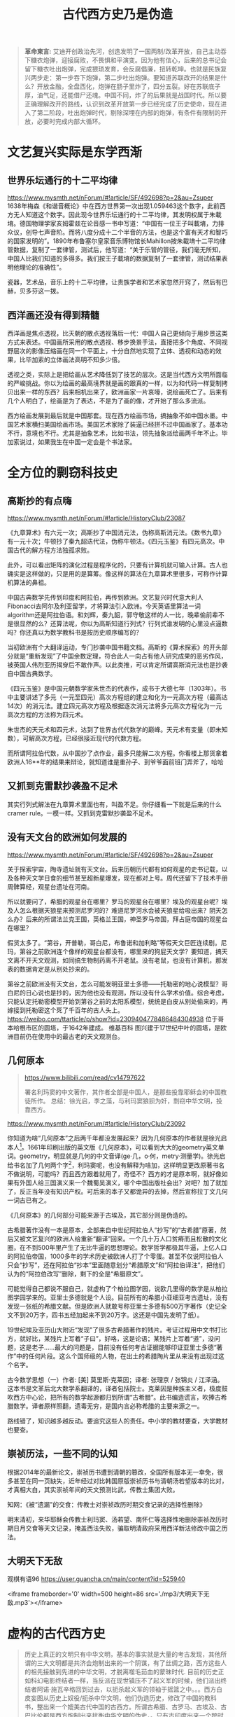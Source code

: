 #+TITLE: 古代西方史乃是伪造
#+LANGUAGE: zh-CN
#+OPTIONS: html-postamble:nil

#+begin_quote
*革命柬言:*
艾迪开创政治先河，创造发明了一国两制/改革开放，自己主动吞下糖衣炮弹，迎接腐败，不畏惧和平演变。因为他有信心，后来的总书记会留下糖衣吐出炮弹，完成猥琐发育，会反腐倡廉，扭转乾坤。也就是民族复兴两步走：第一步吞下炮弹，第二步吐出炮弹。要知道苏联改开的结果是什么？开放金融，全盘西化，炮弹在肠子里炸了，四分五裂。好在苏联底子厚，油气足，还能借尸还魂。中国不同，炸了的后果就是战国时代。所以要正确理解改开的路线，认识到改革开放第一步已经完成了历史使命，现在进入了第二阶段，吐出炮弹时代，剔除深埋在内部的炮弹，有条件有限制的开放，必要时完成内部大循环。
#+end_quote
#+TOC: headlines 2

* 文艺复兴实际是东学西渐
** 世界乐坛通行的十二平均律
https://www.mysmth.net/nForum/#!article/SF/492698?p=2&au=Zsuper
1638年梅森《和谐音概论》中在西方世界第一次出现1.059463这个数字，此前西方无人知道这个数字。因此现今世界乐坛通行的十二平均律，其发明权属于朱載堉。德国物理学家亥姆霍兹在论音感一书中写道：“中国有一位王子叫載堉，力排众议，创导七声音阶。而将八度分成十二个半音的方法，也是这个富有天才和智巧的国家发明的”。1890年布鲁塞尔皇家音乐博物馆长Mahillon按朱載堉十二平均律管数据，复制了一套律管，测试后，他写道：“关于乐管的管径，我们毫无所知，中国人比我们知道的多得多。我们按王子載堉的数据复制了一套律管，测试结果表明他理论的准确性”。
  
瓷器，艺术品，音乐上的十二平均律，让贵族学者和艺术家忽然开窍了，然后有巴赫，贝多芬这一拨。
** 西洋画还没有得到精髓
西洋画是焦点透视，比天朝的散点透视落后一代：中国人自己更倾向于用步景这类方式来表述。中国画所采用的散点透视、移步换景手法，直接把多个角度、不同视野层次的影像压缩画在同一个平面上，十分自然地实现了立体、透视和动态的效果，比毕加索的立体画法高明不知多少倍。
  
透视之类，实际上是把绘画从艺术降低到了技艺的层次。这是当代西方文明所面临的严峻挑战。你以为绘画的最高境界就是画的跟真的一样，以为和代码一样复制拷贝出来一样的东西？后来相机出来了，欧洲画家一片哀嚎，说绘画死亡了。后来有几个人明白了，绘画是为了表达，不是为了画的像，才开始了那么多流派。
  
西方绘画发展到最后就是中国那套。现在西方绘画市场，搞抽象不如中国水墨。中国艺术家横扫美国绘画市场。美国艺术家除了装逼已经拼不过中国画家了。基本功不行，意境也不行。尤其是抽象艺术，比如书法，领先抽象派绘画两千年不止。毕加索说过，如果我生在中国一定会是个书法家。 

* 全方位的剽窃科技史

** 高斯抄的有点嗨
https://www.mysmth.net/nForum/#!article/HistoryClub/23087

《九章算术》有六元一次；高斯抄了中国消元法，伪称高斯消元法。《数书九章》有一元十次；牛顿抄了秦九韶迭代法，伪称牛顿法。《四元玉鉴》有四元高次。中国古代的解方程方法独孤求败。
    
此外，可以看出矩阵的演化过程是程序化的，只要有计算机就可输入计算。古人也确实是这样做的，只是用的是算筹。像这样的算法在九章算术里很多，可称作计算机算法的鼻祖。
    
中国古典数学先传到印度和阿拉伯，再传到欧洲。文艺复兴时代意大利人Fibonacci去阿尔及利亚留学，才将算法引入欧洲。今天英语里算法一词algorithm还是阿拉伯语。和刘辉，秦九韶，郭守敬这样的人一比，晚辈偷前辈不是很显然的么？还算法呢，你以为高斯知道行列式？行列式谁发明的心里没点逼数吗？你还真以为数学教科书是按历史顺序编写的？
    
当初欧洲有个大翻译运动，专门抄袭中国书籍文档。高斯的《算术探索》的开头部分就是“重新发现”了中国余数定理，符合此人一向占有他人研究成果的恶劣作风，被英国人伟烈亚历揭穿后不敢作声。以此类推，可以肯定所谓高斯消元法也是抄袭自中国古典数学。

《四元玉鉴》是中国元朝数学家朱世杰的代表作，成书于大德七年（1303年）。书中主要讲述了多元（一元至四元）高次方程组的建立和化为一元高次方程（最高达14次）的消元法。建立四元高次方程及根据逐次消元法将多元高次方程化为一元高次方程的方法称为四元术。
    
朱世杰的天元术和四元术，达到了世界古代代数学的巅峰。天元术有变量（即未知数），可解高次方程，已经很接近现代的代数方程。
    
而所谓阿拉伯代数，从中国抄了点作业，最多只能解二次方程。你看楼上那货拿着欧洲人16**年的结果来辩论，就知道谁是重孙子、到爷爷面前班门弄斧了，哈哈
** 又抓到克雷默抄袭盈不足术
其实行列式解法在九章算术里面也有，叫盈不足。你仔细看一下就是后来的什么cramer rule。一模一样。又抓到克雷默抄袭盈不足术。
** 没有天文台的欧洲如何发展的
https://www.mysmth.net/nForum/#!article/SF/492698?p=2&au=Zsuper

关于探索宇宙，陶寺遗址就有天文台。后来历朝历代都有如何观星的史书记载，以及各种天文学日食的细节甚至超新星爆发，现在都对上号。周代还留下了技术手册周髀算经，观星台遗址在河南。
  
所以就要问了，希腊的观星台在哪里？罗马的观星台在哪里？埃及的观星台呢？埃及人怎么根据天狼星来预测尼罗河的？难道尼罗河水会被天狼星给吸出来？阴天怎么办？后来的所谓法兰克王国，英格兰王国，神圣罗马帝国，拜占庭帝国的观星台在哪里？
  
假货太多了。“第谷，开普勒，哥白尼，布鲁诺和加利略”等假天文巨匠连续剧。尼玛，第谷之前欧洲连个像样的观星台都没有，哪里来的狗屁天文学？要知道，搞天文离不开天文观测，如同搞生物制药离不开老鼠。没有老鼠，也没有计算机，那发表的数据肯定是从别处抄来的。
  
第谷之前欧洲没有天文台，怎么可能发明亚里士多德——托勒密的地心说模型？哥白尼的日心说也是抄的，因为他也没有观测，所以没有什么学术价值。综合考虑，只能认定托勒密模型开始到第谷之前的太阳系模型，统统是白皮从别处偷来的，再嫁接到托勒密这个死了千百年的古人头上。
https://weibo.com/ttarticle/p/show?id=2309404778486484304938
位于哥本哈根市区的圆塔，于1642年建成。 维基百科 图兴建于17世纪中叶的圆塔，是欧洲目前仍在使用中的最古老的天文观测台。
** 几何原本
#+begin_quote
https://www.bilibili.com/read/cv14797622
  
署名利玛窦的中文著作，其作者全部是中国人，是那些投靠耶稣会的中国教徒所作。
总结：徐光启，李之藻，与利玛窦狼狈为奸，剽窃中华文明，投靠西方。 
#+end_quote

https://www.mysmth.net/nForum/#!article/HistoryClub/23092

你知道为啥“几何原本”之后两千年都没发展起来？因为几何原本的作者就是徐光启本人[fn::https://mp.weixin.qq.com/s/rXnyLUJon4dOL5L4UPuU5g
徐光启是东林党，西方传教士的代言人，这样欺上媚外的人不可能是作者。另一种说法是来自西周https://user.guancha.cn/main/content?id=491190]。1661年印刷出版的英文版《几何原本》，可以看到大大的geometry英文单词。geometry，明显就是几何的中文音译(ge·几，o·何，metry·测量学)。徐光启给书名加了几何两个字[fn::几何二字估计表达不知来自何几之意。]，利玛窦呢，也没有解释为啥加，这样明显更改原著书名不做说明，可能吗？而且西方跟着就用了，奇怪不？西方的才是原本啊，就好像如果有外国人给三国演义来一个魏蜀吴演义，哪个中国出版社会出？对吧？加了就加了，反正当年没有知识产权。可后来的本子又都诡异的去掉，然后宣称拉丁文几何一词古已有之。

《几何原本》的几何部分可能来源于古埃及，其它部分则是伪造的。
  
古希腊著作没有一本是原本，全部来自中世纪阿拉伯人“抄写”的“古希腊”原著，然后又被文艺复兴的欧洲人给重新“翻译”回来。一个几十万人口贫瘠而且松散的文化圈，在不到500年里产生了无比牛逼的思想理论。数学哲学都极其牛逼，上亿人口的阿拉伯帝国，1000多年的学术历史被欧洲人打了个零蛋。甚至不仅说阿拉伯人只会“抄写”，还在阿拉伯“抄本”里面随意划分“希腊原文”和“阿拉伯译注”，把他们认为的“阿拉伯改写”删除，剩下的全是“希腊原文”。
  
可能觉得自己都说不服自己，就虚构了个柏拉图学园，说欧几里得的数学是从柏拉图学园学来的。亚里士多德就是个人设。目前所有的希腊小亚细亚考古遗址，没有发现一张纸的希腊文献。但是欧洲人就敢号称亚里士多德有500万字著作（史记全文不到20万字，四书五经加起来不到20万字。这还是中国先发明了纸）。
  
19世纪埃及亚历山大附近“发现”了很多古希腊著作的残片。考证过程用中文书打比方，就好比，某残片上写着“子曰”，好咯，这是论语；某残片上写着“道”，没问题，这是老子……最大的问题是，目前没有任何考古证据能够印证亚里士多德“著作”中的任何片段。这么个国师级的人物，在出土的希腊陶片里从来没有出现过这个名字。
  
古今数学思想（一）作者: [美] 莫里斯·克莱因；译者: 张理京 / 张锦炎 / 江泽涵。这本书是文革后北大数学系翻译的，译者包括院士。克莱因是种族主义者，极度鼓吹西方中心论，把所有的数学起源都归到所谓“古希腊”。此书编造谎言，吹捧古希腊数学。译者原样照翻，遗毒无穷，是国内言必称希腊的主要来源之一。
  
路线错了，知识越多越反动。要追究这些人的责任。中小学的教材要查，大学教材也要查。
** 崇祯历法，一些不同的认知
根据2014年的最新论文，崇祯历书遭到清朝的篡改，全国所有版本无一幸免，很多甚至在同一页缺失，近年经过对比韩国原版崇祯历书与清朝汤若望版本的比对，才真相大白，其实崇祯年间的天文预测比武，传教士集团大败。

知网：《被“遗漏"的交食：传教士对崇祯改历时期交食记录的选择性删除》

明末清初，来华耶稣会传教士利玛窦、汤若望、南怀仁等选择性地删除崇祯改历时期日月交食等天文记录，掩盖西法失败，骗取明清政府采用西洋新法修改中国之历法。
** 大明天下无敌
观棋有语96 https://user.guancha.cn/main/content?id=525940

<iframe frameborder='0' width=500 height=86 src='./mp3/大明天下无敌.mp3'></iframe>

* 虚构的古代西方史
 #+begin_quote
历史上真正的文明只有中华文明，基本的事实就是大量的考古发现，其他所谓的三大文明都是共济会炮制出来的一个阴谋，有了丝绸之路，西方这些人的祖先接触到先进的中华文明，才脱离噬毛茹血的蒙昧时代.
目前的历史正如科幻电影终结者一样，当反派在现世镇压不了起义军的时候，他们派出终结者阿诺·施瓦辛格回到过去，以扼杀起义军的领袖于摇篮之中。。。西方白皮妄图从历史上奴役/扼杀中华文明，他们伪造历史，修改了中国的教科书，整出来一个媲美古代中国的古西方。所谓古希腊、古罗马、古埃及、古巴比伦都是西方炮制出来抗衡中华文明的伪史，。只有古印度出来一个跨时代的佛陀，排名第二的是中国，没有其他。 西方人都怀疑古西方的时候，中国人已经把它写入教科书，这是什么样的情怀？比亲儿子还孝顺。
 #+end_quote
** 文物
https://mp.weixin.qq.com/s/kU3jGQ9Bf0v46Rm8oQ3rQA
网友、参观者的评论.其实，所谓希腊艺术的每个雕塑都值得怀疑——


把大量复制品都放到卢浮宫，作为真品不加说明地招摇撞骗，我对西方博物馆的可信任度感到羞愧！谁都知道西方博物馆历来有许多造假文物充斥其中。


——“法国卢浮宫馆藏的希腊古典艺术珍品最大的特点，就是没有一件文物是有明确出处的，都是来历不明的。


据说都是在文艺复兴以后的近代，大约相当于中国的清朝中后期发现的；而且所有文物都是单独发现的，没有明确的发现时间和地点的。


也就是说，你别想考证它的真伪，你就听我说吧。咋说咋是。所有文物都缺乏相关考古证据支持，年代都是想当然的，是纯推测的。

- 在国际拍卖会上，特别是苏富比，佳得乐的拍卖会，中国文物屡创天价，然而所谓古埃及或者古希腊文物却连中国文物的零头都不到，按理说，古埃及古希腊文物少，应该更珍贵才对，为何西方人却严重低估古埃及古希腊文物价格呢？
  
很明显，所有这些都是白皮专门欺骗中国人的，他们自己心知肚明，这些都是假的。
- 前段时间，埃及挖了个古城，考古学家说了实话：这是自图坦卡门以来最重要的发现。你细品品，一百多年牛逼哄哄的古埃及考古，就这两拿得出手。
  
欧美各大博物馆陈列的古埃及“文物”，因为不是按现代考古方法出土的，来源年代存疑，大部分只能算工艺品。相反，中国古文物既有大量世代流传的，又有源源不断出土的，还有文献记载，还有境外世代流传/现代出土/文献记载。最要命的是，这三者互相印证，互相支持，想黑都没处下嘴，只能装没看见。

- 西方伪造文献举例 ——《孔子弟子与鲁公子对话录》 https://www.mysmth.net/nForum/#!article/History/1880581

** 太巧的巧合。
*** 埃及艳后 vs. 武则天
https://baijiahao.baidu.com/s?id=1590264680703754310&wfr=spider&for=pc

对照了一个埃及历史上一个女皇帝和武则天的历史，得出结论是照抄武则天的历史编的
#+CAPTION:埃及艳后 vs. 武则天 咋这么巧呢？
|          | 埃及艳后                                                                                                                              | 武则天                                                                                                                                |
| 被逐出宫 | 公元前51年，国王托勒密十二世去世，克里奥佩特拉按照当时的法律规定嫁给了比她小6岁的异母弟弟，当时她也只有21岁，夫妻两人一起掌管朝政，公元前48年，她在与弟弟夺权的宫廷斗争中失败，被弟弟驱逐出埃及。 | 武则天生于公元624年，14岁入宫，是唐太宗的才人，唐太宗赐号“武媚”，唐太宗驾崩武则天依唐朝规定，和部分没有子女的嫔妃们一起入长安感业寺为尼。 |
| 帝王相助 | 克丽奥佩特拉被驱逐后雄心不死，一心想回埃及跟弟弟争夺王位，不断在埃及与叙利亚边界一带招兵买马，当时罗马帝王凯撒率兵来到埃及，克丽奥佩特拉让士兵化装成商人，把自己赤裸着包在地毯里抬到凯撒居住的行馆，凯撒以为是行囊，而出现在他面前的竟是一位风姿绰约的美女。她身段曼妙无双，神情妩媚可人，凯撒被她的美貌征服，率领大军帮助克丽奥佩特拉反戈一击，击败了他的弟弟成为埃及女王。 | 公元650年，唐高宗在太宗周年忌日入感业寺进香之时，又与武则天相遇，两人互诉离别后的思念之情，很快武则天怀上龙胎，被高宗接回宫中，武则天攻于心计，心狠手辣，先后铲除萧淑妃和王皇后，高宗去世后武则天杀掉自己的儿子登基为帝。 |
| 晚景凄惨 | 凯撒死后，克丽奥佩特拉嫁给了罗马执政官安东尼，安东尼为了得到埃及女王的欢心，把罗马帝国在东方的大片殖民地送给埃及，这种行为损害了罗马的国家利益，让罗马人大为不满，屋大维率兵攻打埃及，埃及军队叛变安东尼大败，屋大维生擒了克丽奥佩特拉，克丽奥佩特拉留下了一份遗书后自杀身亡。 | 公元705年，太子李显发动兵变，率禁军五百余人冲入宫中包围武则天寝宫，要求武则天退位，武则天被迫禅让帝位与太子李显，12月武则天在上阳宫去世。 |
***  苏格拉底、柏拉图、亚里士多德 都是虚构的吧？
苏格拉底、柏拉图、亚里士多德的师承关系 是不是很类似孔、孟、荀？荀子的弟子是秦始皇的老师。

#+CAPTION:咋这么巧呢？
|------------------------------+--------+----+------------+----------|
| 孔 (述而不作)                | 孟     | 荀 | 李斯       | 秦始皇   |
| 苏格拉底(全是弟子记录的言行) | 柏拉图 |  ~ | 亚里士多德 | 亚历山大 |


*** 罗德岛太阳神巨像  = 长安十二铜人
- 在罗德市港口的入口处，据说太阳神巨像修筑了12年，于公元前282年完工。它是希腊太阳神赫利俄斯的青铜铸像，巨像铸造完工后过了56年，毁于公元前226年的一次地震中。有人怀疑罗德岛太阳神巨像是否真的存在过？整座巨像高33米，一个脚趾头就需要两个成人合抱，它以大理石建成，再以青铜包裹。这座巨像建在罗德港通往地中海的港口，形象为一个手举火炬，脚踩两岸的青铜巨人。而他手举的火炬则作为灯塔，昼夜不熄，为过往的船只导航。公元前226年，一次大地震把这座伟大的巨像推倒了。巨像在原址上躺了近千年，后来就下落不明了。
- 千古一帝秦始皇，为了巩固自己的政权，除在原有政权机构基础上调整及完善统一、中央集权的封建国家机器，建立了一套由中央至地方的、严密的统治机构与封建官僚制度外，还采取一系列其它措施，如收缴天下兵器，铸成十二铜人，立在咸阳。
  比如司马迁在《史记》中记载：“收天下兵，聚之咸阳，销以为钟鐻金人十二，重各千石，置廷宫中。” 班固在《汉书》中记载：“二十六年有大人长五丈，足履六尺，皆夷狄服，凡十二人见於临洮，故销兵器，铸而象之。” 贾谊在著名的《过秦论》中也有记载：“收天下之兵,聚之咸阳,销锋镝,铸以为金人十二。”等等。

** 古希腊文明存不存在？
https://baijiahao.baidu.com/s?id=1719956750510677238&wfr=spider&for=pc

二战期间，一批莎草纸文献在埃及重现天日，大约共有200块文件片段，其来源无人知道，上面记载的是古希腊大师阿特米多鲁斯的作品。文献里面有文字、绘画和地图，其中的地图被认为是无价之宝，极有可能是希腊罗马时代最古老的地图，也是所有莎草纸文献中唯一的地图。
  
阿特米多鲁斯是古希腊版的徐霞客，生平大约在公元前2世纪，处于古希腊衰亡与古罗马崛起的时代，相当于中国西汉的中前期，他一生去过很多地方，写过不少笔记，画了很多地图，之后希腊的地理学家斯特拉波就是参考了他的很多文献，写成了17卷《地理学》。这批莎草纸上写的是阿特米多鲁斯未曾传世的作品，所以更具有非比寻常的价值。
  
测试表明，文献所用的莎草纸可以追溯到公元15年—85年，墨水与公元1世纪的墨水类型一致。虽说与阿特米多鲁斯的年代对不上，不可能是他亲笔写下的著作，但从莎草纸与墨水来看，这些文献也有2000余年历史了，即便是赝品，也是有2000年历史的赝品，还是具有非同一般的价值。
  
1971年，古董商塞洛普·希莫尼安将之合法的进口到德国，1980年在德国公开展览，上世纪末时这批文献被整理出版，本世纪初时希莫尼安将之出售。
  
2004年，意大利都灵圣保罗银行非盈利基金会拿出275万欧元，买下这批古老的文献，并将它们送到米兰国立大学的实验室，进行深入的研究和保护。之后，基金会准备将其赠予都灵埃及博物馆。然而让其意外的是，都灵埃及博物馆馆长艾莱尼·瓦西里卡却强烈反对，不愿意接收这批“珍贵的文献”。
  
原来，艾莱尼·瓦西里卡对洛普·希莫尼安非常不信任，因为他有走私、伪造文物等的黑历史，他经手的文物真假难说，出于对他的严重不信任，于是艾莱尼·瓦西里卡不太愿意接收这批莎草纸文献。
  
更重要的是，后来专家再一次细致测试时，最终发现了文献是伪造的，内容是后人虚构的。康斯坦丁·西蒙尼德斯是一个19世纪的声名狼藉的文物造假者，他将一些纸莎草纸放在锌网上，再进行酸处理，可以模拟出两千年的做旧效果，再用保存的古老墨水在纸上伪造内容，最后就伪造出了“阿特米多鲁斯”的作品。最后经过权威评估，这批纸莎草纸只值20块钱。
  
其实，古今中外文物造假数不胜数，以假乱真的事情时有发生，乃至不少顶级专家也有“打眼”的时候，因此伪造古希腊作品，以及基金会买到了假货，这些都很正常。
  
然而，问题的重点在于，伪造者伪造了古希腊大师的作品，如果这批文物没有被识破，那么这些内容就被认为真是阿特米多鲁斯所作，为古希腊文明之辉煌又增添了一个铁证。这就难免让人质疑，我们熟知的其他古希腊大师的作品，其中多少是像这批文物一样是伪造出来的？如此质疑并非空穴来风，以《亚里士多德的杰作》为例。
  
1684年，英国出版商约翰·豪首次出版了《亚里士多德的杰作》，这是一本有关性和受孕的医学书籍，包括不少早期助产学与自然哲学的内容，讲述的是亚里士多德在医学方面的认知。这本书非常畅销，出版第一年就出现盗版，之后在英国和美国发行了数百种不同版本，上世纪30年代时这本书仍在销售，内容也基本没有变化。以当时来看，亚里士多德除了精通哲学、物理、天文、数学等之外，还要加上一个医学，乃至掌握的部分医学知识已经达到了欧洲16世纪的水平。
  
但这本书是伪造的，破绽很简单，因为书中提到亚里士多德信奉耶稣。而亚里士多德是公元前4世纪之人，耶稣公元零年出生，因此亚里士多德不可能信奉耶稣。说到底是书商为了卖书，借助了亚里士多德的名人效应，犹如上世纪很多武侠小说都冠以金庸名头一样。当然，尽管破绽如此明显，但直到19世纪末欧洲人才相信这是伪作。
  
法国人文主义学家、逻辑学家、哲学家、教育改革者彼得吕斯·拉米斯（1515—1572年）说过，“亚里士多德的一切都是伪造的或虚假的。”这句话或许有些绝对，但通过阿特米多鲁斯莎草纸文献与《亚里士多德的杰作》来看，如今流传的古希腊作品中至少有一部分是后人伪作。 

** 古代埃及历史系伪造！

http://www.360doc.com/content/17/0828/21/46584093_682861108.shtml

在十八世纪以前，并没有 “古埃及文明”的概念

“世界万物的自然秩序似乎无可置辩地表明，埃及古时是最晚有人定居的土地之一。”

（[法]伏尔泰《风俗论》中译本上卷第92页，商务印书馆1994年11月第1版）

在西方“直至十九世纪以前，人们还认为最古的历史就是古希伯来史，这在《圣经》中有文字记载。

至于古代埃及、巴比伦、亚述、腓尼基和波斯等地的历史，除《旧约》中偶尔有所记述外，

希腊作家也保存了这方面的一些知识，但这些史料加在一起，仍然非常缺乏。”

（[美]J?W?汤普森《历史著作史》中译本上卷第1分册第3-4页，商务印书馆1988年5月）

按：所谓“希腊作家保存的这方面的知识”，实际上大多都是后世西方学者所伪造的文献。

“古埃及学”原来只是一些“文人”（西方以前经常有诗人、作家参与考古，笑而不语，著名的米诺斯考古造假就是这些文人做的）构造出来的

** 埃及金字塔是1809年之后新建伪造

https://new.qq.com/rain/a/20201219a0cmwo00
先概括结论：
- 1802年法国画家德农，1809年法国科考队出版的狮身人面像和金字塔，完全是虚构的。


- 法国和美国两位世界顶级材料科学家证明，金字塔石块是混凝土制作。


- 17世纪，欧洲已经出现人造石——“浇铸石”（pierre fondue）。


关于金字塔的传说，三座金字塔是埃及古王国第4王朝的三位法老——胡夫、哈夫拉和孟卡拉所建。狮身人面像在中间第二座金字塔前方。建造时间据称是西元前2631-2498年，迄今已有4500多年。据说，埃及金字塔是动用了10万人，花了30年时间才建成……所以，被列入“古代世界七大奇迹”之一。甚至有人赞叹，金字塔不是人力所为，而是外太空人干的……


然而事出反常必有妖。这金字塔背后之妖并非无迹可寻。我们可以用一系列的历史图像来证明：1802年或1809年，今天我们看到的金字塔和狮身人面像并不存在。

事实上，西方16世纪以来，一直流传各种各样关于关于埃及金字塔的传说。形形色色的旅行家到了埃及，宣称都看到过金字塔，以及金字塔旁的雕像（开始只是地上冒出一个人头，不是狮身人面），并画成画在欧洲出版，更进一步激发欧洲人对东方埃及的想象。这与前述欧洲人臆想雅典、胡乱画雅典完全一样。这些臆想的金字塔和塔旁像蘑菇一样冒出的人头像，简直可以开一个图片长廊。

# | 能找到最早画埃及金字塔的，是1544年德国制图家蒙斯特（Sebastian Munster）画《宇宙志》（Cosmographia）中的插图（图1-左）。三座金字塔很尖，挤在一起，与人体相比塔也不高。 | file:~/Documents/1000.webp （图1）(左）最早1544年 德国人蒙斯特画金字塔 （右）1554年，法国人所罗门画金字塔            |

#+begin_export markdown
<table width="125%" cellspacing=8 cellpadding=1 border=2 style="position:relative;left:-7em">
<tbody> <tr><td style="width:25%">
	<ul>
	<li> 能找到最早画埃及金字塔的，是1544年德国制图家蒙斯特（Sebastian Munster）画《宇宙志》（Cosmographia）中的插图（图1-左）。三座金字塔很尖，挤在一起，与人体相比塔也不高。
	</li>
	  <li>然后是1554年法国画家所罗门（ Bernard Salomon）画的《东方宇宙志》中的“埃及金字塔”（图1-右）,与今日场景迥异。</li>
	</ul>
    </td>
    <td><img src='./img/0-1.webp'><br>（图1）(左）最早1544年 德国人蒙斯特画金字塔 （右）1554年，法国人所罗门画金字塔</td></tr>
    <tr><td>然后是1572年霍根伯格/布劳恩（Hogenberg&Braun，）画的两座金字塔（图2），不是处于沙漠中，而是建于削去顶部的山丘上。第一次塔旁边出现雕像——一尊女头雕像。</td>
    <td><img src='./img/0-2.webp'><br>（图2）1572年，最早出现金字塔旁女子头雕像（霍根伯格/布劳恩）</td></tr>
    <tr><td><ul><li>也是1572年，希姆斯科克（M. van Heemskerck，）画的金字塔旁边，却是一座男子头像（图3-左）！这是他画“世界七大奇迹”书系的插图（看来世界七大奇迹的传说，在16世纪已广为流传）。</li>
    <li>1579年，赫尔弗雷希（Johannes Helfreich）画的塔旁雕像是一尊半身裸女（图3-右）！据说是埃及女神伊西丝（Isis）。可见，最早西方人想象埃及金字塔旁的雕像，并非狮身人面像，而是一个人物像。人物可男可女，全无一定。</li> </ul></td>
    <td><img src='./img/0-3.webp'><br>（图3）（左）1572年，希姆斯科克，金字塔旁出现男子雕像 （右）1579年，赫尔弗雷希，金字塔旁是半身裸女</td></tr>
    <tr><td>到了1589年，索美尔（Jan Sommer）画的金字塔（图4-上），体量一点不大。大大小小一大片在村庄附近。金字塔后边的雕像不男不女。</td><td><img src='./img/0-4.webp'><br>（图4）(上）1589年，索美尔，塔后面的雕像不男不女</td></tr>
    <tr><td>现在来看17世纪的图片。1615年英国诗人旅行家桑迪（George Sandys）画的金字塔（图4-下）。终于金字塔是在沙漠里了。雕像脸上露出蒙娜丽莎谜一般的微笑。光光的脑门上留一溜头发，颇像日本浪人。</td>
    <td><img src='./img/0-5.webp'><br>（下）来看17世纪的金字塔——1615年，英国人桑迪， 人头雕像脑额上一条留发像日本浪人</td></tr>
    <tr><td>1643年波西米亚版画家霍拉尔（Wenceslas Hollar）刻画的金字塔（图5）。雕像不辨男女。沙漠地下一条双头蛇，是为了守护金字塔？透出一种不祥的气氛。</td><td><img src='./img/0-6.jpg'><br>（图5）1643年，波西米亚人霍拉尔， 雕像不辨男女</td></tr>
    <tr><td><li>1653年法国贵族、外交家德·拉布耶勒古兹（F. de La Boullaye-Le Gouz）画的金字塔（图6-左）。他受法王路易十四派遣，担任赴波斯大使，游历甚广，最终在伊朗的伊斯法罕去世。他画的金字塔也是一大片，雕像又恢复成一个女子。他见过今天号称已存在了4500年的金字塔和狮身人面像吗？显然没有。</li>
    <li>1665年法国贵族、外交旅行家蒙哥尼（B. de Monconys），明确1648年去过埃及，写过游记，但画出的金字塔实在不像话（图6-右）。</li> </td>
    <td><img src='./img/0-7.webp'><br>（图6）（左）1653年，法国人拉布耶勒古兹, 又恢复是一个女人 （右）1665年，法国人蒙哥尼，左上有点像狮身人面像</td></tr>
    <tr><td>1665年，荷兰人文学者旅行家达佩尔的（Olfert Dapper）《描述非洲》，其中插图描绘金字塔（图7），大小不一。值得注意的是，金字塔旁除了有原先的裸女雕像（有点像非洲女性），还第一次出现了狮身人面兽。</td><td><img src='./img/0-8.webp'><br>（图7）1665年，荷兰人达佩尔，除了有裸女头像，还第一次出现狮身人面像</td></tr>
    <tr><td>读者朋友要注意，这里是两样东西：一个是传统的人头像，二是新出现的狮身人面兽，两者不能搞混。1676年，意大利耶稣会士、“埃及学之父”基歇尔（Athanasius Kircher），所画的两幅金字塔（图8），依然延续前人套路：金字塔很尖。大概所有关于金字塔的传说，都说旁边有一尊巨大的头像。基歇尔也画了一尊很像古罗马大理石雕像的裸体半身像，似男又女：短头发像男，丰乳又像女。另，背景不是沙漠，而是丘陵山区。</td><td><img src='./img/0-9.webp'><br>（图8）1676年，“埃及学之父”意大利人基歇尔所画两幅金字塔</td></tr>
    <tr><td>1681年，曾画过波斯波利斯的荷兰画家旅行家布鲁茵也到了埃及，据称甚至爬到了金字塔顶留下自己的签名，还画了金字塔内部的图景。1698年他出版游记，埃及金字塔还是想象的（图9）。头像脑后头发像挂两片猪八戒的大耳朵，第一次将人头画成类似今天狮身人面像的头像，没有狮身，依然是传统的人头。还有一个欧洲人的高鼻梁</td><td><img src='./img/0-10.webp'><br>（图9）1698年，荷兰旅行家布鲁茵，第一次出现“无狮身”的人面像</td></tr>
    <tr><td>18世纪，情形依旧。1721年，奥地利杰出建筑师、建筑史家冯·埃利亚赫（Fischer von Eriach）画古代七大奇迹，也画了埃及金字塔（图10）。他继续了达佩尔，画一个人头像（中间金字塔侧），第二次出现了狮身人面兽，而且是两只，带翅膀的。要点是：狮身人面兽的头是朝向金字塔，和今天狮身人面像背着西边金字塔面朝向东方，完全两回事。</td><td><img src='./img/0-11.webp'><br>（图10）18世纪埃及金字塔图片，仍然是臆想</td></tr>
    <tr><td><li>1721年，奥地利人埃利亚赫 ，除了人头雕像，还追加了两只带翅膀的狮身人面兽</li><li>1724年，德国地理学家豪曼（J. B. Homann）承袭了埃利亚赫：也画了一个人头，一只带翅膀狮身人面兽（图11）。是一个人头，一只狮身人面兽</li></td><td><img src='./img/0-12.webp'><br>（图11）1724年，德国人豪曼</td></tr>
    <tr><td>1755年，丹麦旅行家、绘图师诺登（F. L. Norden）出版《埃及与努比亚行记》，所画“无狮身”的人面像，其实还是人头的传统，第一次接近了我们今天的头像，已缺了鼻子（图12）。</td><td><img src='./img/0-13.webp'><br></td></tr>
</tbody></table>
#+end_export

终于19世纪来临，见证金字塔真伪的时刻到了。

1798年5月，拿破仑远征埃及，随军带了一支160人组成的各科学者和艺术家的队伍，成立一个“科学与艺术委员会”。据说是要继续法国18世纪百科全书派的使命，编写一本专门针对埃及的百科全书。成员有古董家、建筑师、天文学家、化学家、数学家、医生或药剂师、机械师、音乐家、博物学家、矿物学家、绘图师、版画家、雕塑家等。远征行动持续了三年，到1801年8月为止。拿破仑的军事行动遭到惨败，但科学“考察”活动则成果辉煌。

1809年，专家学者的考察成果初步完成，汇编出版了一套巨型开本的《埃及描述》（Description de l'Egypte），分为“古迹”、“现代国家”、“自然史”和“地理”四大类，10卷文字，13卷图片，是当时欧洲最鸿篇巨制的出版物。1820年代又出了第二版，直到1829年。

所谓“埃及学”，以前都是欧洲人瞪着迷离的双眼，遥望东方瞎想，直到拿破仑这次远征，随队一个国家的科学精英，才最终制造出来。

跟随远征的，有一位著名画家维旺·德农(Vivant Denon)（图13-左），负责绘制埃及的古迹。他是拿破仑的御用画家，也是贴身成员。拿破仑1799年回法国他也一起回，在埃及只呆了一年多。后来打理拿破仑从欧洲各国掠来的文物，组建拿破仑博物馆，成为卢浮宫的首任馆长。现在卢浮宫主要馆区南楼就叫“德农馆”，当年在卢浮宫学院学习常进卢浮宫，对Denon门印象深刻。
#+CAPTION:（图13）德农（1747-1825） ；德农画伏尔泰（1774 ） ；德农速写
[[./img/d000.webp]]

德农本来就是一个画家，画艺精湛。曾受托为老年的伏尔泰画像，因为画得太像导致老伏不满意。速写功夫也非常精准，无可挑剔（图13-右）。

但是，在德农1802年出版的《上下埃及行记》（Voyage dans la basse et la haute Egypte）中，德农画金字塔前的人头，与今天的狮身人面像实景，差异巨大（图14）。

#+CAPTION:（图14）
[[./img/e000.webp]]

首先，德农画的长脖子人头雕像，完全承袭了地上冒蘑菇的人头“传统”，而非今天的狮身人面兽。第二，德农的雕像明显是有仰角，而实景头像几乎平视。第三，头发没有显得张开，感觉头发很短，紧包裹着头皮。

要知道，德农可不是前面那些不靠谱的旅行家和“东游记”作者，而是科考队员，他的这幅画也是科考成果。而且这幅画的场景，画的就是科考队员在“测量”金字塔旁的人头雕像！如果那时已经存在狮身人面像，德农是绝对不会画出如此大误差的图像来！

画的背景上，还有一个堆砌石块的废墟，应该是德农理解的金字塔废墟，证明那时还没有我们今天看到的金字塔。

金字塔和狮身人面像离开罗很近。所有到过埃及开罗的人，不可能见不到。很明显，德农所画完全是与前几个世纪的“东游记”作者一样，是在画臆想的金字塔前人头像。

应该说，德农这张狮身人面像也是设计图，只是后来没有被采用。

德农的臆想图是一个铁证，证明1802年的时候，埃及并不存在今天模样的狮身人面像。


再来一个更实证的证据。
  1809年出版的《埃及描述》，是法国科学家们的正式科考成果，竟然也有这样一张图（图15），金字塔建在一片像陕北黄土高原、有沟堑的丘陵之上，与今天实景的沙漠缓丘环境完全不符！
  
#+CAPTION:（图15）科考成果《埃及描述》，“夕阳下的金字塔和狮身人面像”，1809年,场景依然是虚构的
[[./img/f000.webp]]

法国科学家们出版的狮身人面像，完全没有采用德农的人头构想，而是将人头传统和狮身人面兽两相合一，或者说把传统的人头归并、嫁接到狮身人面兽的人头上。人头采用的是图12诺登的头像，下面再加了一个狮身子：今天实景的狮身人面像原型终于诞生！

但它的位置在最北的胡夫金字塔外侧，而今天实景的狮身人面像，是靠近中间第二座金字塔。所以这也是完全虚构的图景。沟堑丘陵地貌，狮身人面像位置明显错位，这个虚构场景是证伪埃及金字塔的第二个铁证。


就像前述卡雷和斯图尔特虚构和设计雅典，法国科学家既有浪漫想象，也有设计的意图。同样《埃及描述》既有图15那样的明显虚构，也有非常接近今天实景的设计。比如这幅金字塔全景图

#+begin_export html
<div  style="position:relative;left:-7em;width:125%">
  <table border=1 width="100%" style="table-layout:fixed;"><tbody>
      <tr><td style="width:15%"><ul><li>（图16-上），金字塔的整体感觉已经与今天实景的金字塔几乎一致。尤其中间第二座金字塔塔顶，残留了一个“头盖”，也与今天符合。但是，狮身人面像却是在右侧，完全不在今天的位置，与图15的错误一样,狮身人面像位置错误 仍然是虚构场景。</li><li>而图16-下的两幅狮身人面像，虽然位置基本正确，头像也非常接近今天实景，但左下那个头像明显是“传统”的人头，没有看到“狮身”。</li></ul></td><td width="85%"><div style="overflow-x:scroll"><img src='./img/0-14.webp' style="transform:scale(1);" ><br>（图16）“从东南看金字塔全景”《埃及描述》，1809年</div></td></tr>
  </tbody></table>
</div>
#+end_export

# （图16-上），金字塔的整体感觉已经与今天实景的金字塔几乎一致。尤其中间第二座金字塔塔顶，残留了一个“头盖”，也与今天符合。但是，狮身人面像却是在右侧，完全不在今天的位置，与图15的错误一样,狮身人面像位置错误 仍然是虚构场景。
# 而图16-下的两幅狮身人面像，虽然位置基本正确，头像也非常接近今天实景，但左下那个头像明显是“传统”的人头，没有看到“狮身”。

# #+caption: （图16）“从东南看金字塔全景”《埃及描述》，1809年
# [[file:///home/admin/Documents/g000.webp]]

金字塔旁的雕像，最开始长期是一个女（男）人头像（或半身胸像），到一人一兽（狮身人面兽），后又摇摆回到人头（德农），最后是两者合一，或狮身人面兽取代人头，定型为一个巨大的狮身人面雕像。

《埃及描述》还有一张金字塔的“测绘图”——“金字塔及周边地貌平面图”（图17-左），其实是一张被精确执行的设计图，与右边的航拍实景（图17-右），两者非常地接近。不得不佩服当时法国科学家在没有卫星和航拍条件下的制图能力，也要佩服施工方能极其精确地按照设计图建造了金字塔。
#+begin_export html
<table width="125%" cellspacing=8, cellpadding=1, border=2 style="position:relative;left:-7em">
    <caption>（图17)（上） “金字塔及周边地貌平面图”，《埃及描述》，1809年 设计图非常接近实景。但仍有误差：狮身人面像小而斜 （下）金字塔和狮身人面像，航拍实景</caption>
<tbody>
    <tr><td><img src="./img/h000.webp"></td>    
    <td><img src="./img/h500.webp"></td></tr>
</tbody></table>
#+end_export

# #+caption: （图17)（上） “金字塔及周边地貌平面图”，《埃及描述》，1809年 设计图非常接近实景。但仍有误差：狮身人面像小而斜 （下）金字塔和狮身人面像，航拍实景
# [[file:///home/admin/Documents/h000.webp]]
# [[file:///home/admin/Documents/h500.webp]]

但百密总有一疏，依然有一个破绽泄露了这是一张设计图。这图上狮身人面兽体量很小，斜向东北。而今天实景的狮身人面兽体量巨大，是正对东方。怎么解释？总不能说，当时狮身人面兽瘦小，斜卧，后来肥胖增大又转正了身子？

# #+begin_src latex
#   \begin{table*}[t]
#     \centering
#     \caption{final draft of pyramid.}
#     \label{table1}
#     \begin{tabular}{|p{10cm}|c}
# （图16-上），金字塔的整体感觉已经与今天实景的金字塔几乎一致。尤其中间第二座金字塔塔顶，残留了一个“头盖”，也与今天符合。但是，狮身人面像却是在右侧，完全不在今天的位置，与图15的错误一样,狮身人面像位置错误 仍然是虚构场景。& \\
#       \hline

#     \end{tabular}
#     \label{final}
#   \end{table*}

# #+end_src

** 海国图志
1844年魏源写成《海国图志》一书，书中记载：育奈士迭国（即united states，美国），在北阿墨刺加洲中为最巨之区，其地自古不通各洲，土旷人稀，皆因底阿生番（印第安土著），游猎其间。耶稣纪岁千二百九十二年（即耶元1292年），（宋祥兴十五年）吕宋（当今的即菲律宾）之戈揽麻士乘船西驶，始知此地，创立佛罗里达部落，开垦兴筑。将二百年，辟地未广。千五百八十四年，（明万历十二年即1584年）英吉利女王衣里萨柏时，有英吉利人往弥利坚海岸开垦，大吕宋人拒战，英吉利人败走。”

刊发于耶元1846年的《海国四说》，其也记载：“始有吕宋戈揽麻土者，泛舟寻得其地，立佛罗里达部落。（宋祥兴五年事。）......万历十二年，（西国千五百八十四年。）女王依里萨柏者，使国人就其海岸开垦，为吕宋人先至者拒败。别遣兵往得地曰费治尼亚......《志略》称于拿大，即加那达也，亦曰加纳大，今英国所存，合省国北属地七部。一曰阿巴加那达、罗阿加那达，即其地。佛罗里达则宋时为吕宋所有，不知何时归佛兰西矣。”

在笔者“纹明，从《舆地山海图》研判中国最早测绘全球”中指出：“唐朝《海内华夷图》是包括北美在内的世界地图”，在笔者“《坤舆万国全图》底本早于汉唐及中国本源：基于‘火地’‘第一角’‘鹦（哥鸟）地’‘新入匿’之名的研究”中指出：“《舆地山海图》的信息可能追溯到汉唐，与唐朝《海内华夷图》可能并驾齐驱......《坤舆万国全图》上的南极洲地形是《舆地山海图》的母本”。但是相关资料，已经在明朝末期被东林党所转让或篡改。明朝覆灭以后，传教士控制中国最高科技机构司天监，更可以全面系统地盗窃、篡改和毁灭相关文献。无论是《海国图志》的魏源，还是《海国四说》的梁廷枏，他们能够看到的真实明朝资料已经很少了。如本文前述，大宋灭亡于耶元1279年崖山之战。吕宋人于耶元1282年发现美洲并在北美洲东部佛罗里达建立部落。换言之，仅仅在大宋灭亡后三年，吕宋人就直达北美洲东部，没有航海图是不可能的。“宋末吕宋发现美洲并建部落”，只是侥幸留存下来的部分信息。

  郑和航海资料的毁灭，仅仅是史学所说的为了让明朝不要劳民伤财吗？不是。

  那是为了裂土分疆。


*世界地图考证*
https://mp.weixin.qq.com/s?__biz=MzAxMzcxNzQyNQ==&mid=2671796487&idx=1&sn=33cde9a4f29bc4444e2200511a503bbc&chksm=812a9bd9b65d12cf8aa0e8dddbdd17a23fc3f7e6680b0ba65be005a38ccb67d3f8f5d179b639&scene=21#wechat_redirect

file:./img/坤舆万国全图.jpg

** 虚构的西方天文
哥白尼时代，欧洲没有天文台，那么，“土星30年绕日一周”之类的知识，哥白尼是如何获得的？https://card.weibo.com/article/m/show/id/2309404559654574227612
按照丹皮尔的说法，第谷建立了欧洲历史上的第一个“天文台”，观测天象，并建立了自己的第谷宇宙体系；他把观测数据传给了开普勒，开普勒创造了三个定律；就此，欧洲进入了牛顿天文学时代。

在约20年（1580—1600年，其中还有颠沛流离、扯皮拉筋）的时间里，第谷建立了天文台，系统地观测天体，并建立了“第谷体系”：太阳绕着地球转，金木水火土星绕着太阳转。

天文台的所有观测设备，都是第谷设计建造的。令人吃惊的是，尽管实际观测时间至多15年，尽管全部观测都是用肉眼完成的，第谷竟然观测记录了1000颗星，并且建立了“第谷星表”，而且“他所测定的行星位置以高度精确闻名”！

https://www.bilibili.com/read/cv14797622
利玛窦时代的欧洲，没有天文台，也不可能存在天文学家， 但是，利玛窦在《坤舆万国全图》中说：余尝留心于量天地法，且从大西庠天文诸士讨论已久……自地心至第一重谓月天，四十八万二千五百二十二里余；至第二重谓辰星即水星天，九十一万八千七百五十里余……
没有天文台的欧洲，这些数据莫不是从天上掉下来的？
       
** 丹麦看不到水星
水星，是“托勒密体系”、“哥白尼体系”、“第谷体系”中不可缺少的一枚星体。据说，哥白尼一辈子都没能见到，第谷是如何完成观察、测量、计算、记录的呢？https://zhuanlan.zhihu.com/p/357924440

在西方天文学家的笔下，是这样叙述第谷的，《普通天文学教程》：


“1580—1600年中，丹麦天文学家第谷·布拉赫在特别建造的装备完善的天文台里有系统地观测了天体。算然他的全部观测都是用肉眼进行的（当时望远镜还没有发明），但他所测定的行星位置以高度精确闻名。熟知哥白尼体系的第谷，也认为所有我们看得见的行星都在绕太阳旋转。但是他没有决心承认地球的运动，却建立了自己的体系：所有的行星在绕着太阳旋转而太阳又绕着地球旋转。虽然对教会已作了这样的让步，但第谷仍然招致了一系列的非难，其中的一个说他和恶势力来往；维持天文台的经费被停止了，他不得不离开丹麦。他开始在布拉格创立新天文台，但不久他就去世了（1601年）。他的观测纪录留给他的助手克普勒使用。”

在约20年（1580—1600年，其中还有颠沛流离、扯皮拉筋）的时间里，第谷建立了天文台，系统地观测天体，并建立了“第谷体系”：太阳绕着地球转，金木水火土星绕着太阳转。

这个所谓的丹麦的“第谷天文台”，真的存在过？谁爱信谁信。

* 清朝伙同西洋传教士阉割中华文明
** 四库全书给中华文明带来多大损失
https://zhidao.baidu.com/question/1432779435171257019.html
毁灭性的破坏！
乾隆三十八年开《四库全书》馆，全国图书都要进献检查。乾隆三十九年命各省查缴"诋毁本朝"之书，尽行销毁。乾隆四十年令四库馆臣对所收书籍"务须详慎决择，使群言悉归雅正"。不仅不利于满清的文献被禁毁，连前人涉及契丹、女真、蒙古、辽金元的文字都要进行篡改。查缴禁书竟达三千多种，十五万部还多，焚毁的图书超过七十万部。禁毁书籍与四库所收书籍一样多。
明清之际，黄道周、张煌言、袁继咸、钱肃乐、顾炎武、黄宗羲、孙奇逢等人的著作，都成为禁书。历史学家吴晗说：清人纂修《四库全书》而古书亡矣！（中华的历史和智慧都在古书里）文字狱之彻底可见一斑。唯一幸免于难的就是汉字。满清较之前代的外族统治者，更加阴险卑劣恶毒。鲁迅说：对我最初的提醒了满汉的界限的不是书，而是辫子，是砍了我们古人的许多的头，这才种定了的，到我们有知识的时候大家早忘了血史。
《天工开物》《物理小识》《武备志》《明将军传》等非常有用的，记录中国明朝科学成就的书籍也被清朝列为禁书。吴三桂的《反满檄文》，《扬州十日记》，《嘉定屠城记略》，在中华本土消失了二百多年。二百多年后，才从日本找出来。满清就是这样阉割了中华的光辉科技和灿烂文化，使中国回到了欧洲中世纪黑暗蒙昧的境地。思想没了，文化没了，科技没了，后来钱也没了。发展了几千年，又被打到原始社会，怎能不愚昧不落后？难怪小日本嘲笑：中国发展5000年不如日本发展50年。中华文明被毁灭的同时，清王朝也失去了强盛和进步的基石。清朝的皇帝据说个个勤政，却落了个丧权辱国的结局，也就不难理解了。这恐怕是满清前期的统治者始料未及的。没过多少年，整个清王朝就成了，鸦片战争中，人们看到的，愚昧、麻木、扭曲和奴性叠加起来的德性了。你满清这样搞连累了整个华夏民族在世界各族人眼中的形象，非常恶劣，直到现在还深受其害！！！
《四库全书》名义上是为了综合古今典籍，实际上是对中华文化的一次彻底的清洗。乾隆统治的六十多年，是中国文化最恐怖最黑暗的年代。
欲灭其国，先去其史。满清对中华文化进行的彻底而细致的清洗与篡改，为的就是不让明朝的真实记录留传下来。一些可以丑化明朝的东西却被全面渲染，以妖魔化明朝。这就是大家误解明朝的原因。
满清为什么要这么做呢？因为女真族民不过百万还是野蛮民族（没自己的文明）。面对泱泱中华时，心理弱势是不言而喻的。为了维护自己的统治，他们就从汉人的文化和民族自信下手，打掉汉人自信和能干的基石。汉人变得愚昧和奴性，才便于他们统治。这就是满清极力丑化扭曲汉人政权及历史的目的，也是文字狱的目的。汉人习惯了当奴才，他们才能放心做主子。国人的愚昧和奴性，就是这样被满清种植的。
而满清后期的屡战屡败，除了落后之外，很大程度上就是满清不愿胜。鸦片战争中，满清政府重用琦善，诬陷林则徐，以及后来的中法之战"法国不胜而胜，中国不败而败"，已经把满清的意图显示的清清楚楚了。三元里抗英，更是说明了英国根本没有想象中的强大。满清贵族说过"汉人一强，满人必亡。"即使国难当前，满清首先提防的还是汉人，而不是友邦。于是，"宁与友邦，不与家奴"的事，也就不难理解了。

** 雅克萨之战
https://zhuanlan.zhihu.com/p/36379236
接着是雅克萨之战。

此战发生在康熙年间，清政府战力最强的时期。

沙俄投入的兵力也就800多人，还是远征。

弹药和粮食都有限。远没有大家想象中的规模巨大和惨烈。

清军数倍于沙俄军，还享受着不错的装备，水陆两军同时进攻，打了大半年才了事。

这种战斗（根本算不上战争）和结果有什么自豪的？康熙二十八年（公元1689年），中俄签订《尼布楚条约》，把西伯利亚的一百五十万平方公里土地送给俄国，才换来百年的安定。

这就是大家引以为荣的康熙和雅克萨之战。

** 康熙打压科技

康熙年间，戴梓发明的28连发的、当时最先进的火器，康熙弃之不用。

还说：以满洲夙重骑射，不可专习鸟枪而废弓矢，有马上枪箭熟习者，勉以优等。

后来，天才级人物戴梓被充军关外。

这就是康熙打压科技的手段。他了解到科技的可怕，故而禁之。

清朝后期，左宗棠在西北平叛，从一处明代炮台遗址挖掘出开花弹百余枚，不禁仰天长叹：“三百年前中华已有此物，到如今竟然失传，以至被列强所欺凌。"

不仅不发展科技，反而打压科技；不仅不进步，反而退步。

** 康熙热衷打内仗建功立业。

路易十四为了发展海外贸易，拓展海外殖民地，将国门大开。

加强法国与欧洲及世界的联系；而康熙在开海禁海问题上，长期犹豫不决，最后以禁海告终。

禁海不仅使中国造船技术一路滑坡，也导致离奇事情的发生：明末对世界地理已有相当程度的认识，清末竟没人知道欧洲在哪（还有其他原因：销毁相关地理和科技书籍等）。

1716年，也就是康熙五十六年，清廷再次下令各省商船禁止前往南洋贸易，严防定居南洋的华人返回国内。

已到晚年的康熙皇帝，在禁海上谕中说：“朕临御多年，每以汉人为难治”，“海外有吕宋、噶喇吧等处常留汉人，自明代以来有之，此即海贼之薮也”。

不难理解，一个少数民族皇帝统治汉人占绝大多数的国家，其内心深处始终无法消释猜忌与防范的心理。

康熙在开海与禁海问题上的思考模式，继续影响到雍正、乾隆及其朝中的官员，甚至更远。

康熙和路易十四比较之后，我们发现一个惊人的事实：皇帝的个人能力和成就并不成正比。

** 禁止公开讨论天文预兆和历法研究

康熙晚年，禁止公开讨论天文预兆和历法研究。因为这些内容，涉及到清朝的合法性。

此前两年，乡试和会试的策问，都已禁止涉及天文、乐律和计算方法。

就这样，文字狱成了清朝的一项基本国策。

以一人之力，成功改变考官及书生的兴趣几百年，真是能干至极。

这也是近代中国落后的原因之一。

此外，以往的各个朝代，包括明朝，皇帝的"治统"之外，还存在着一个"道统"。

明朝的官员很骄傲地认为自己掌握着道统，因而经常和皇帝争执。

官员常常不以皇帝的标准看问题，动辄在朝堂与皇帝发生争执而据理力争。

有时皇帝气得没招了，就打大臣的屁股。即便这样，这些官员依然义无反顾。

因为，被皇帝处罚的同时，却获得了另一种荣誉——整个国家，整个文化界，都认为大臣是对的，而皇帝错了。

清朝吸取了这个教训，通过种种努力，把道统收到皇帝手中。

** 乾隆文字狱

乾隆时，文字狱达到顶峰，发生了160多起。

少则牵涉百人，多则牵涉万人。

思想被禁锢得连文化科技都无法正常发展。

望文生义，牵强附会，捕风捉影，甚至一些疯子的言语也被定为逆案而处死，荒唐至极。

刘三元，本疯癫，某日对人说：我是汉室后裔，要众官扶持。

结果被杀。一个疯子，一句疯话，就掉了脑袋。

王锡侯，因不满《康熙字典》为一家之言。

用了十七年时间，编成一部新颖的字典：《字贯》。

因字典中有康熙、雍正的庙讳及乾隆的名字，乾隆大怒：下令把王锡侯处斩，子孙六人处死，全家二十一人连坐，妻媳及未成年之子为奴。

尹嘉铨，自称古稀老人。

乾隆说：我称古稀老人，早已布告天下，他怎么也敢自称古稀老人？绞死。

没一点点涵养和胸襟，还称十全老人！

徐骏，已过世，遗著《一柱楼诗》中有：举杯忽见明天子，且把壶儿抛半边。

乾隆认为壶儿就是胡儿，诽谤朝廷，嘲讽满清没文化。

结果，徐骏被剖棺戮尸，儿孙和地方官员全部斩首。

……

** 残暴扭曲的满清

清朝这个专制残暴和扭曲都达到顶峰的朝代，骨气和思想，早已失去了生存的土壤。

中国传统的为官直言敢谏，为史秉笔直书的观念彻底被摧毁。

后来又被东西方列强欺负和蹂躏，国人的自卑和媚外也顺便产生了。

被征服和奴役的太久，都进了潜意识，形成了习惯。

知人者智，自知者明。


